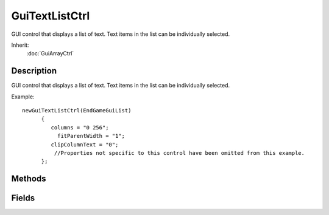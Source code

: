 GuiTextListCtrl
===============

GUI control that displays a list of text. Text items in the list can be individually selected.

Inherit:
	:doc:`GuiArrayCtrl`

Description
-----------

GUI control that displays a list of text. Text items in the list can be individually selected.

Example::

	newGuiTextListCtrl(EndGameGuiList)
	      {
	         columns = "0 256";
	           fitParentWidth = "1";
	         clipColumnText = "0";
	          //Properties not specific to this control have been omitted from this example.
	      };


Methods
-------


.. cpp:function:: int GuiTextListCtrl::addRow(int id, string text, int index)

	Adds a new row at end of the list with the defined id and text. If index is used, then the new row is inserted at the row location of 'index'.

	:param id: Id of the new row.
	:param text: Text to display at the new row.
	:param index: Index to insert the new row at. If not used, new row will be placed at the end of the list.

	:return: Returns the row index of the new row. If 'index' was defined, then this just returns the number of rows in the list.

	Example::

		// Define the id
		%id = "4";
		
		// Define the text to display
		%text = "Display Text"// Define the index (optional)
		%index = "2"// Inform the GuiTextListCtrl control to add the new row with the defined information.
		%rowIndex = %thisGuiTextListCtrl.addRow(%id,%text,%index);

.. cpp:function:: void GuiTextListCtrl::clear()

	Clear the list.

	Example::

		// Inform the GuiTextListCtrl control to clear its contents
		%thisGuiTextListCtrl.clear();

.. cpp:function:: void GuiTextListCtrl::clearSelection()

	Set the selection to nothing.

	Example::

		// Deselect anything that is currently selected
		%thisGuiTextListCtrl.clearSelection();

.. cpp:function:: int GuiTextListCtrl::findTextIndex(string needle)

	Find needle in the list, and return the row number it was found in.

	:param needle: Text to find in the list.

	:return: Row number that the defined text was found in,

	Example::

		// Define the text to find in the list
		%needle = "Text To Find";
		
		// Request the row number that contains the defined text to find
		
		%rowNumber = %thisGuiTextListCtrl.findTextIndex(%needle);

.. cpp:function:: int GuiTextListCtrl::getRowId(int index)

	Get the row ID for an index.

	:param index: Index to get the RowID at

	:return: RowId at the defined index.

	Example::

		// Define the index
		%index = "3";
		
		// Request the row ID at the defined index
		%rowId = %thisGuiTextListCtrl.getRowId(%index);

.. cpp:function:: int GuiTextListCtrl::getRowNumById(int id)

	Get the row number for a specified id.

	:param id: Id to get the row number at

	Example::

		// Define the id
		%id = "4";
		
		// Request the row number from the GuiTextListCtrl control at the defined id.
		%rowNumber = %thisGuiTextListCtrl.getRowNumById(%id);

.. cpp:function:: string GuiTextListCtrl::getRowText(int index)

	Get the text of the row with the specified index.

	:param index: Row index to acquire the text at.

	:return: Text at the defined row index.

	Example::

		// Define the row index
		%index = "5";
		
		// Request the text from the row at the defined index
		%rowText = %thisGuiTextListCtrl.getRowText(%index);

.. cpp:function:: string GuiTextListCtrl::getRowTextById(int id)

	Get the text of a row with the specified id.

	:return: Row text at the requested row id.

	Example::

		// Define the id
		%id = "4";
		
		// Inform the GuiTextListCtrl control to return the text at the defined row id
		%rowText = %thisGuiTextListCtrl.getRowTextById(%id);

.. cpp:function:: int GuiTextListCtrl::getSelectedId()

	Get the ID of the currently selected item.

	:return: The id of the selected item in the list.

	Example::

		// Acquire the ID of the selected item in the list.
		%id = %thisGuiTextListCtrl.getSelectedId();

.. cpp:function:: int GuiTextListCtrl::getSelectedRow()

	Returns the selected row index (not the row ID).

	:return: Index of the selected row

	Example::

		// Acquire the selected row index
		%rowIndex = %thisGuiTextListCtrl.getSelectedRow();

.. cpp:function:: bool GuiTextListCtrl::isRowActive(int rowNum)

	Check if the specified row is currently active or not.

	:param rowNum: Row number to check the active state.

	:return: Active state of the defined row number.

	Example::

		// Define the row number
		%rowNum = "5";
		
		// Request the active state of the defined row number from the GuiTextListCtrl control.
		%rowActiveState = %thisGuiTextListCtrl.isRowActive(%rowNum);

.. cpp:function:: void GuiTextListCtrl::onDeleteKey(string id)

	Called when the delete key has been pressed.

	:param id: Id of the selected item in the list

	Example::

		// The delete key was pressed while the GuiTextListCtrl was in focus, causing the callback to occur.GuiTextListCtrl::onDeleteKey(%this,%id)
		   {
		      // Code to run when the delete key is pressed
		   }

.. cpp:function:: void GuiTextListCtrl::onSelect(string cellid, string text)

	Called whenever an item in the list is selected.

	:param cellid: The ID of the cell that was selected
	:param text: The text in the selected cel

	Example::

		// A cel in the control was selected, causing the callback to occurGuiTextListCtrl::onSelect(%this,%callid,%text)
		   {
		      // Code to run when a cel item is selected
		   }

.. cpp:function:: void GuiTextListCtrl::removeRow(int index)

	Remove a row from the table, based on its index.

	:param index: Row index to remove from the list.

	Example::

		// Define the row index
		%index = "4";
		
		// Inform the GuiTextListCtrl control to remove the row at the defined row index
		%thisGuiTextListCtrl.removeRow(%index);

.. cpp:function:: void GuiTextListCtrl::removeRowById(int id)

	Remove row with the specified id.

	:param id: Id to remove the row entry at

	Example::

		// Define the id
		%id = "4";
		
		// Inform the GuiTextListCtrl control to remove the row at the defined id
		%thisGuiTextListCtrl.removeRowById(%id);

.. cpp:function:: int GuiTextListCtrl::rowCount()

	Get the number of rows.

	:return: Number of rows in the list.

	Example::

		// Get the number of rows in the list
		%rowCount = %thisGuiTextListCtrl.rowCount();

.. cpp:function:: void GuiTextListCtrl::scrollVisible(int rowNum)

	Scroll so the specified row is visible.

	:param rowNum: Row number to make visible

	Example::

		// Define the row number to make visible
		%rowNum = "4";
		
		// Inform the GuiTextListCtrl control to scroll the list so the defined rowNum is visible.
		%thisGuiTextListCtrl.scrollVisible(%rowNum);

.. cpp:function:: void GuiTextListCtrl::setRowActive(int rowNum, bool active)

	Mark a specified row as active/not.

	:param rowNum: Row number to change the active state.
	:param active: Boolean active state to set the row number.

	Example::

		// Define the row number
		%rowNum = "4";
		
		// Define the boolean active state
		%active = "true";
		
		// Informthe GuiTextListCtrl control to set the defined active state at the defined row number.
		%thisGuiTextListCtrl.setRowActive(%rowNum,%active);

.. cpp:function:: void GuiTextListCtrl::setRowById(int id, string text)

	Sets the text at the defined id.

	:param id: Id to change.
	:param text: Text to use at the Id.

	Example::

		// Define the id
		%id = "4";
		
		// Define the text
		%text = "Text To Display";
		
		// Inform the GuiTextListCtrl control to display the defined text at the defined id
		%thisGuiTextListCtrl.setRowById(%id,%text);

.. cpp:function:: void GuiTextListCtrl::setSelectedById(int id)

	Finds the specified entry by id, then marks its row as selected.

	:param id: Entry within the text list to make selected.

	Example::

		// Define the id
		%id = "5";
		
		// Inform the GuiTextListCtrl control to set the defined id entry as selected
		%thisGuiTextListCtrl.setSelectedById(%id);

.. cpp:function:: void GuiTextListCtrl::setSelectedRow(int rowNum)

	the specified row.

	:param rowNum: Row number to set selected.

	Example::

		// Define the row number to set selected
		%rowNum = "4";
		
		%guiTextListCtrl.setSelectedRow(%rowNum);

.. cpp:function:: void GuiTextListCtrl::sort(int columnId, bool increasing)

	Performs a standard (alphabetical) sort on the values in the specified column.

	:param columnId: Column ID to perform the sort on.
	:param increasing: If false, sort will be performed in reverse.

	Example::

		// Define the columnId
		%id = "1";
		
		// Define if we are increasing or not
		%increasing = "false";
		
		// Inform the GuiTextListCtrl to perform the sort operation
		%thisGuiTextListCtrl.sort(%id,%increasing);

.. cpp:function:: void GuiTextListCtrl::sortNumerical(int columnID, bool increasing)

	Perform a numerical sort on the values in the specified column. Detailed description

	:param columnId: Column ID to perform the sort on.
	:param increasing: If false, sort will be performed in reverse.

	Example::

		// Define the columnId
		%id = "1";
		
		// Define if we are increasing or not
		%increasing = "false";
		
		// Inform the GuiTextListCtrl to perform the sort operation
		%thisGuiTextListCtrl.sortNumerical(%id,%increasing);

Fields
------


.. cpp:member:: bool  GuiTextListCtrl::clipColumnText

	If true, text exceeding a column's given width will get clipped.

.. cpp:member:: intList  GuiTextListCtrl::columns

	A vector of column offsets. The number of values determines the number of columns in the table.

.. cpp:member:: bool  GuiTextListCtrl::fitParentWidth

	If true, the width of this control will match the width of its parent.
